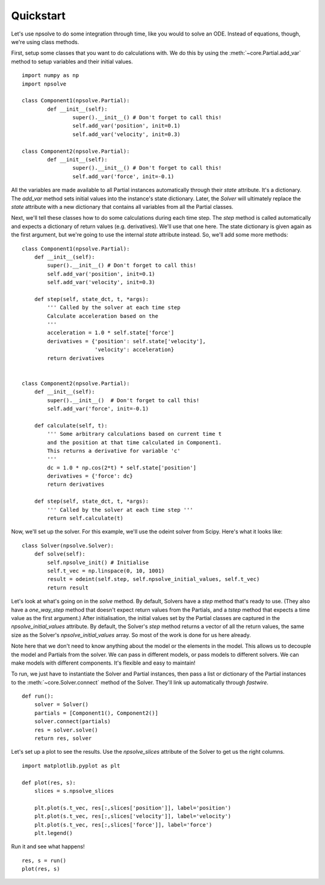 Quickstart
==========

Let's use npsolve to do some integration through time, like you would to
solve an ODE. Instead of equations, though, we're using class methods.


First, setup some classes that you want to do calculations with. We do this by
using the :meth:`~core.Partial.add_var` method to setup variables and
their initial values.

::

	import numpy as np
	import npsolve

	class Component1(npsolve.Partial):
		def __init__(self):
			super().__init__() # Don't forget to call this!
			self.add_var('position', init=0.1)
			self.add_var('velocity', init=0.3)
		
	class Component2(npsolve.Partial):
		def __init__(self):
			super().__init__() # Don't forget to call this!
			self.add_var('force', init=-0.1)


All the variables are made available to all Partial instances automatically
through their `state` attribute. It's a dictionary. The `add_var` method 
sets initial values into the instance's state dictionary. Later, the `Solver`
will ultimately replace the `state` attribute with a new dictionary that
contains all variables from all the Partial classes.

Next, we'll tell these classes how to do some calculations during each time
step. The `step` method is called automatically and expects a dictionary of
return values (e.g. derivatives). We'll use that one here. The state
dictionary is given again as the first argument, but we're going to use the
internal `state` attribute instead. So, we'll add some more methods:

::

    class Component1(npsolve.Partial):
        def __init__(self):
            super().__init__() # Don't forget to call this!
            self.add_var('position', init=0.1)
            self.add_var('velocity', init=0.3)
        
        def step(self, state_dct, t, *args):
            ''' Called by the solver at each time step 
            Calculate acceleration based on the 
            '''
            acceleration = 1.0 * self.state['force']
            derivatives = {'position': self.state['velocity'],
                           'velocity': acceleration}
            return derivatives
    
    
    class Component2(npsolve.Partial):
        def __init__(self):
            super().__init__()  # Don't forget to call this!
            self.add_var('force', init=-0.1)
    
        def calculate(self, t):
            ''' Some arbitrary calculations based on current time t
            and the position at that time calculated in Component1.
            This returns a derivative for variable 'c'
            '''
            dc = 1.0 * np.cos(2*t) * self.state['position']
            derivatives = {'force': dc}
            return derivatives
        
        def step(self, state_dct, t, *args):
            ''' Called by the solver at each time step '''
            return self.calculate(t)
        

Now, we'll set up the solver. For this example, we'll use the odeint solver
from Scipy. Here's what it looks like:


::

    class Solver(npsolve.Solver):
        def solve(self):
            self.npsolve_init() # Initialise
            self.t_vec = np.linspace(0, 10, 1001)
            result = odeint(self.step, self.npsolve_initial_values, self.t_vec)
            return result


Let's look at what's going on in the `solve` method. By default, Solvers
have a `step` method that's ready to use. (They also have a `one_way_step`
method that doesn't expect return values from the Partials, and a `tstep` 
method that expects a time value as the first argument.) After initialisation,
the initial values set by the Partial classes are captured in the
`npsolve_initial_values` attribute. By default, the Solver's `step` method
returns a vector of all the return values, the same size as the Solver's
`npsolve_initial_values` array. So most of the work is done for us here
already. 

Note here that we don't need to know anything about the model or
the elements in the model. This allows us to decouple the model and Partials
from the solver. We can pass in different models, or pass models to different
solvers. We can make models with different components. It's flexible and easy
to maintain!

To run, we just have to instantiate the Solver and Partial instances,
then pass a list or dictionary of the Partial instances to the 
:meth:`~core.Solver.connect` method of the Solver. They'll link up
automatically through *fastwire*.

::
    
    def run():
        solver = Solver()
        partials = [Component1(), Component2()]
        solver.connect(partials)
        res = solver.solve()
        return res, solver


Let's set up a plot to see the results. Use the `npsolve_slices` attribute
of the Solver to get us the right columns.

::

    import matplotlib.pyplot as plt

    def plot(res, s):
        slices = s.npsolve_slices
        
        plt.plot(s.t_vec, res[:,slices['position']], label='position')
        plt.plot(s.t_vec, res[:,slices['velocity']], label='velocity')
        plt.plot(s.t_vec, res[:,slices['force']], label='force')
        plt.legend()


Run it and see what happens!

::

    res, s = run()
    plot(res, s)


